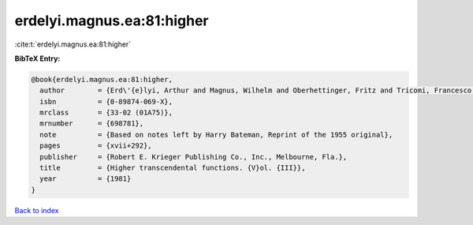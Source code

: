 erdelyi.magnus.ea:81:higher
===========================

:cite:t:`erdelyi.magnus.ea:81:higher`

**BibTeX Entry:**

.. code-block:: bibtex

   @book{erdelyi.magnus.ea:81:higher,
     author        = {Erd\'{e}lyi, Arthur and Magnus, Wilhelm and Oberhettinger, Fritz and Tricomi, Francesco G.},
     isbn          = {0-89874-069-X},
     mrclass       = {33-02 (01A75)},
     mrnumber      = {698781},
     note          = {Based on notes left by Harry Bateman, Reprint of the 1955 original},
     pages         = {xvii+292},
     publisher     = {Robert E. Krieger Publishing Co., Inc., Melbourne, Fla.},
     title         = {Higher transcendental functions. {V}ol. {III}},
     year          = {1981}
   }

`Back to index <../By-Cite-Keys.html>`_
